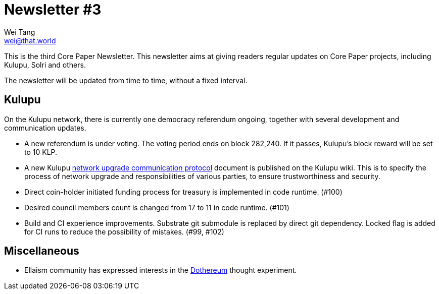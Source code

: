 = Newsletter #3
Wei Tang <wei@that.world>
:license: Apache-2.0

[meta=description]
This is the third Core Paper Newsletter. This newsletter aims at
giving readers regular updates on Core Paper projects, including
Kulupu, Solri and others.

The newsletter will be updated from time to time, without a fixed
interval.

== Kulupu

On the Kulupu network, there is currently one democracy referendum
ongoing, together with several development and communication updates.

* A new referendum is under voting. The voting period ends on block
  282,240. If it passes, Kulupu's block reward will be set to 10 KLP.
* A new Kulupu
  link:https://wiki.kulupu.network/Network_upgrade_communication_protocol[network
  upgrade communication protocol] document is published on the Kulupu
  wiki. This is to specify the process of network upgrade and
  responsibilities of various parties, to ensure trustworthiness and
  security.
* Direct coin-holder initiated funding process for treasury is
  implemented in code runtime. (#100)
* Desired council members count is changed from 17 to 11 in code
  runtime. (#101)
* Build and CI experience improvements. Substrate git submodule is
  replaced by direct git dependency. Locked flag is added for CI runs
  to reduce the possibility of mistakes. (#99, #102)

== Miscellaneous

* Ellaism community has expressed interests in the
  link:https://github.com/dothereum/dothereum[Dothereum] thought
  experiment.
